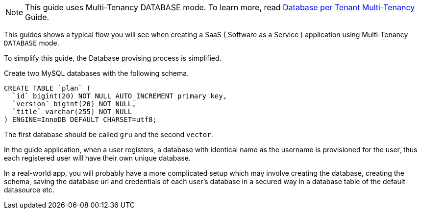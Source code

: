 NOTE: This guide uses Multi-Tenancy DATABASE mode. To learn more, read http://guides.grails.org/database-per-tenant/guide/index.html[Database per Tenant Multi-Tenancy] Guide.

This guides shows a typical flow you will see when creating a SaaS ( Software as a Service ) application using Multi-Tenancy `DATABASE` mode.

To simplify this guide, the Database provising process is simplified.

Create two MySQL databases with the following schema.

[source, sql]
----
CREATE TABLE `plan` (
  `id` bigint(20) NOT NULL AUTO_INCREMENT primary key,
  `version` bigint(20) NOT NULL,
  `title` varchar(255) NOT NULL
) ENGINE=InnoDB DEFAULT CHARSET=utf8;
----

The first database should be called `gru` and the second `vector`.

In the guide application, when a user registers, a database with identical name as the username is provisioned for the user, thus each registered user will have their own unique database.

In a real-world app, you will probably have a more complicated setup which may involve creating the database, creating the schema, saving the database url and credentials of each user's database in a secured way in a database table of the default datasource etc.
